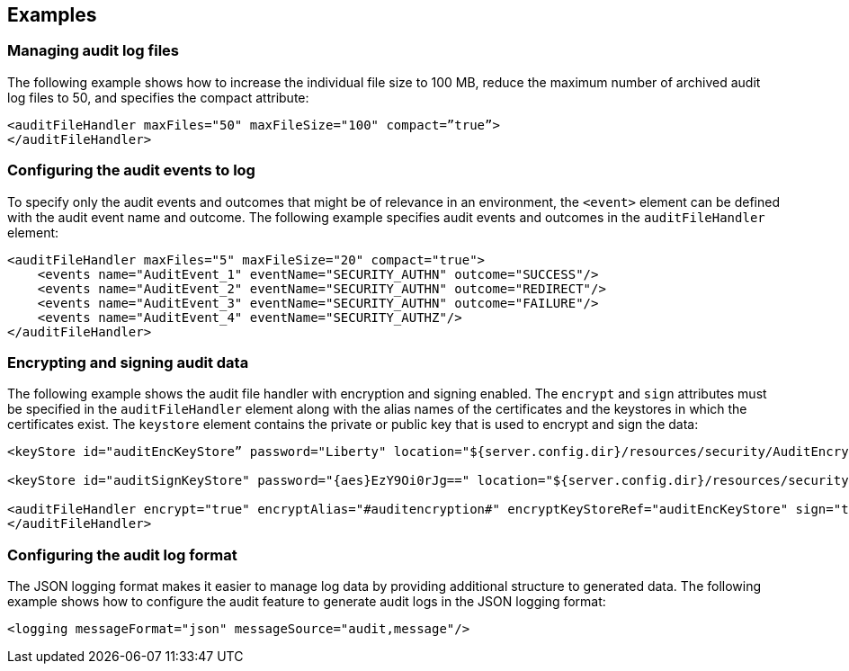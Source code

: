 == Examples

=== Managing audit log files


The following example shows how to increase the individual file size to 100 MB, reduce the maximum number of archived audit log files to 50, and specifies the compact attribute:

[source,xml]
----
<auditFileHandler maxFiles="50" maxFileSize="100" compact=”true”>
</auditFileHandler>
----


=== Configuring the audit events to log

To specify only the audit events and outcomes that might be of relevance in an environment, the `<event>` element can be defined with the audit event name and outcome. The following example specifies audit events and outcomes in the `auditFileHandler` element:

[source,xml]
----
<auditFileHandler maxFiles="5" maxFileSize="20" compact="true">
    <events name="AuditEvent_1" eventName="SECURITY_AUTHN" outcome="SUCCESS"/>
    <events name="AuditEvent_2" eventName="SECURITY_AUTHN" outcome="REDIRECT"/>
    <events name="AuditEvent_3" eventName="SECURITY_AUTHN" outcome="FAILURE"/>
    <events name="AuditEvent_4" eventName="SECURITY_AUTHZ"/>
</auditFileHandler>
----


=== Encrypting and signing audit data

The following example shows the audit file handler with encryption and signing enabled. The `encrypt` and `sign` attributes must be specified in the `auditFileHandler` element along with the alias names of the certificates and the keystores in which the certificates exist. The `keystore` element contains the private or public key that is used to encrypt and sign the data:

[source,xml]
----
<keyStore id="auditEncKeyStore” password="Liberty" location="${server.config.dir}/resources/security/AuditEncryptionKeyStore.jks" type="JKS" />

<keyStore id="auditSignKeyStore" password="{aes}EzY9Oi0rJg==" location="${server.config.dir}/resources/security/AuditSigningKeyStore2.jks" type="JKS" />

<auditFileHandler encrypt="true" encryptAlias="#auditencryption#" encryptKeyStoreRef="auditEncKeyStore" sign="true" signingAlias="auditsigning2" signingKeyStoreRef="auditSignKeyStore"
</auditFileHandler>
----

=== Configuring the audit log format

The JSON logging format makes it easier to manage log data by providing additional structure to generated data. The following example shows how to configure the audit feature to generate audit logs in the JSON logging format:

[source,xml]
----
<logging messageFormat="json" messageSource="audit,message"/>
----
